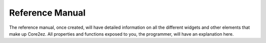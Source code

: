 ****************
Reference Manual
****************

The reference manual, once created, will have detailed information on all the different widgets and other elements that make up Core2ez. All properties and functions exposed to you, the programmer, will have an explanation here.